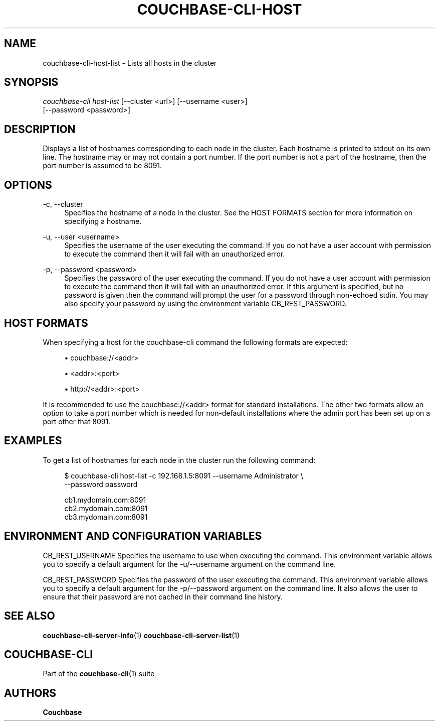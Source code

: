 '\" t
.\"     Title: couchbase-cli-host-list
.\"    Author: Couchbase
.\" Generator: DocBook XSL Stylesheets v1.79.1 <http://docbook.sf.net/>
.\"      Date: 05/09/2018
.\"    Manual: Couchbase CLI Manual
.\"    Source: Couchbase CLI 1.0.0
.\"  Language: English
.\"
.TH "COUCHBASE\-CLI\-HOST" "1" "05/09/2018" "Couchbase CLI 1\&.0\&.0" "Couchbase CLI Manual"
.\" -----------------------------------------------------------------
.\" * Define some portability stuff
.\" -----------------------------------------------------------------
.\" ~~~~~~~~~~~~~~~~~~~~~~~~~~~~~~~~~~~~~~~~~~~~~~~~~~~~~~~~~~~~~~~~~
.\" http://bugs.debian.org/507673
.\" http://lists.gnu.org/archive/html/groff/2009-02/msg00013.html
.\" ~~~~~~~~~~~~~~~~~~~~~~~~~~~~~~~~~~~~~~~~~~~~~~~~~~~~~~~~~~~~~~~~~
.ie \n(.g .ds Aq \(aq
.el       .ds Aq '
.\" -----------------------------------------------------------------
.\" * set default formatting
.\" -----------------------------------------------------------------
.\" disable hyphenation
.nh
.\" disable justification (adjust text to left margin only)
.ad l
.\" -----------------------------------------------------------------
.\" * MAIN CONTENT STARTS HERE *
.\" -----------------------------------------------------------------
.SH "NAME"
couchbase-cli-host-list \- Lists all hosts in the cluster
.SH "SYNOPSIS"
.sp
.nf
\fIcouchbase\-cli host\-list\fR [\-\-cluster <url>] [\-\-username <user>]
          [\-\-password <password>]
.fi
.SH "DESCRIPTION"
.sp
Displays a list of hostnames corresponding to each node in the cluster\&. Each hostname is printed to stdout on its own line\&. The hostname may or may not contain a port number\&. If the port number is not a part of the hostname, then the port number is assumed to be 8091\&.
.SH "OPTIONS"
.PP
\-c, \-\-cluster
.RS 4
Specifies the hostname of a node in the cluster\&. See the HOST FORMATS section for more information on specifying a hostname\&.
.RE
.PP
\-u, \-\-user <username>
.RS 4
Specifies the username of the user executing the command\&. If you do not have a user account with permission to execute the command then it will fail with an unauthorized error\&.
.RE
.PP
\-p, \-\-password <password>
.RS 4
Specifies the password of the user executing the command\&. If you do not have a user account with permission to execute the command then it will fail with an unauthorized error\&. If this argument is specified, but no password is given then the command will prompt the user for a password through non\-echoed stdin\&. You may also specify your password by using the environment variable CB_REST_PASSWORD\&.
.RE
.SH "HOST FORMATS"
.sp
When specifying a host for the couchbase\-cli command the following formats are expected:
.sp
.RS 4
.ie n \{\
\h'-04'\(bu\h'+03'\c
.\}
.el \{\
.sp -1
.IP \(bu 2.3
.\}
couchbase://<addr>
.RE
.sp
.RS 4
.ie n \{\
\h'-04'\(bu\h'+03'\c
.\}
.el \{\
.sp -1
.IP \(bu 2.3
.\}
<addr>:<port>
.RE
.sp
.RS 4
.ie n \{\
\h'-04'\(bu\h'+03'\c
.\}
.el \{\
.sp -1
.IP \(bu 2.3
.\}
http://<addr>:<port>
.RE
.sp
It is recommended to use the couchbase://<addr> format for standard installations\&. The other two formats allow an option to take a port number which is needed for non\-default installations where the admin port has been set up on a port other that 8091\&.
.SH "EXAMPLES"
.sp
To get a list of hostnames for each node in the cluster run the following command:
.sp
.if n \{\
.RS 4
.\}
.nf
$ couchbase\-cli host\-list \-c 192\&.168\&.1\&.5:8091 \-\-username Administrator \e
 \-\-password password
.fi
.if n \{\
.RE
.\}
.sp
.if n \{\
.RS 4
.\}
.nf
cb1\&.mydomain\&.com:8091
cb2\&.mydomain\&.com:8091
cb3\&.mydomain\&.com:8091
.fi
.if n \{\
.RE
.\}
.SH "ENVIRONMENT AND CONFIGURATION VARIABLES"
.sp
CB_REST_USERNAME Specifies the username to use when executing the command\&. This environment variable allows you to specify a default argument for the \-u/\-\-username argument on the command line\&.
.sp
CB_REST_PASSWORD Specifies the password of the user executing the command\&. This environment variable allows you to specify a default argument for the \-p/\-\-password argument on the command line\&. It also allows the user to ensure that their password are not cached in their command line history\&.
.SH "SEE ALSO"
.sp
\fBcouchbase-cli-server-info\fR(1) \fBcouchbase-cli-server-list\fR(1)
.SH "COUCHBASE\-CLI"
.sp
Part of the \fBcouchbase-cli\fR(1) suite
.SH "AUTHORS"
.PP
\fBCouchbase\fR
